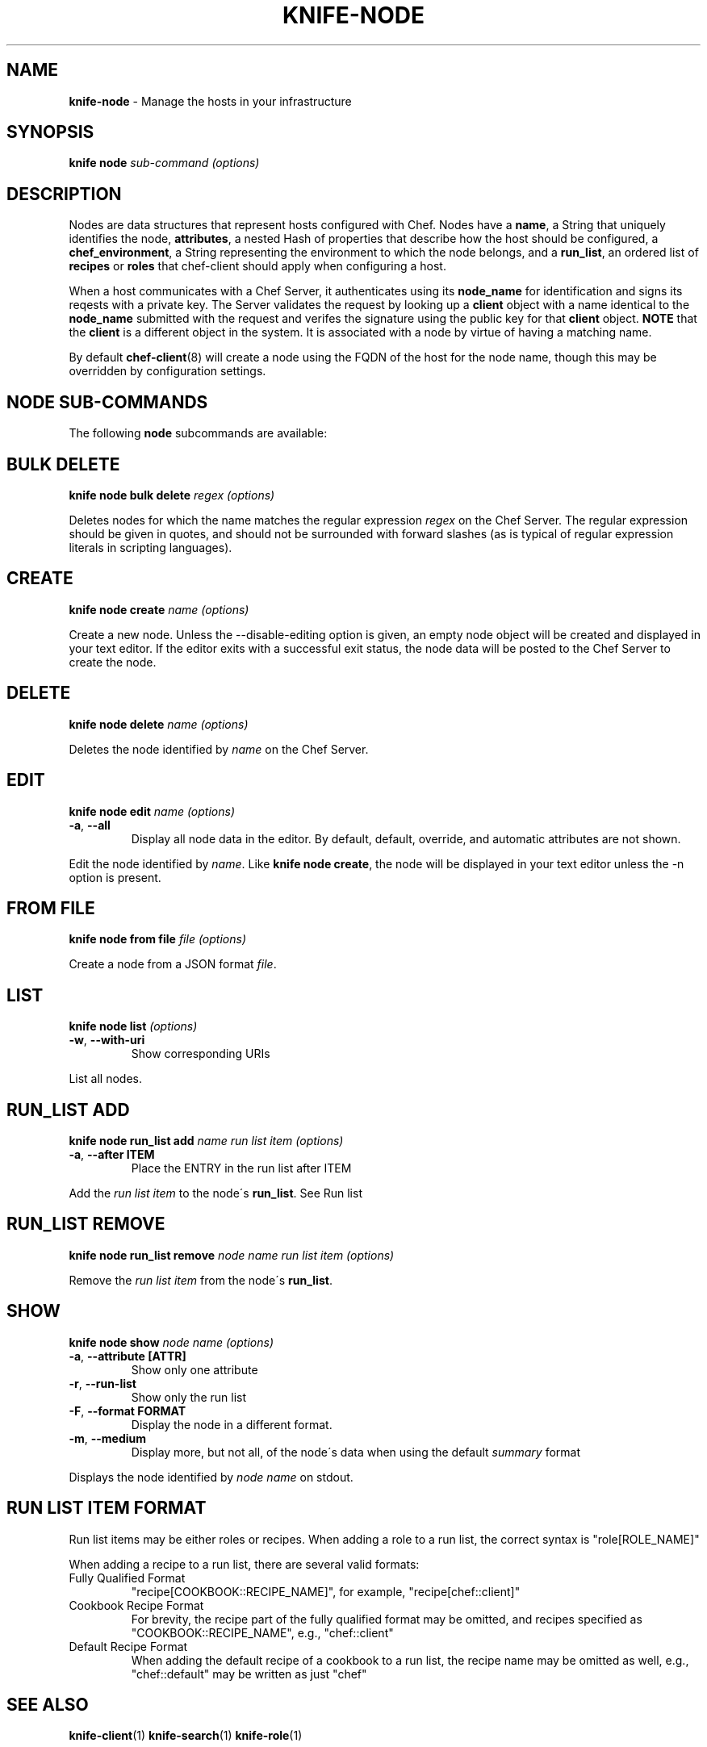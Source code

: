 .\" generated with Ronn/v0.7.3
.\" http://github.com/rtomayko/ronn/tree/0.7.3
.
.TH "KNIFE\-NODE" "1" "January 2013" "Chef 10.18.1" "Chef Manual"
.
.SH "NAME"
\fBknife\-node\fR \- Manage the hosts in your infrastructure
.
.SH "SYNOPSIS"
\fBknife\fR \fBnode\fR \fIsub\-command\fR \fI(options)\fR
.
.SH "DESCRIPTION"
Nodes are data structures that represent hosts configured with Chef\. Nodes have a \fBname\fR, a String that uniquely identifies the node, \fBattributes\fR, a nested Hash of properties that describe how the host should be configured, a \fBchef_environment\fR, a String representing the environment to which the node belongs, and a \fBrun_list\fR, an ordered list of \fBrecipes\fR or \fBroles\fR that chef\-client should apply when configuring a host\.
.
.P
When a host communicates with a Chef Server, it authenticates using its \fBnode_name\fR for identification and signs its reqests with a private key\. The Server validates the request by looking up a \fBclient\fR object with a name identical to the \fBnode_name\fR submitted with the request and verifes the signature using the public key for that \fBclient\fR object\. \fBNOTE\fR that the \fBclient\fR is a different object in the system\. It is associated with a node by virtue of having a matching name\.
.
.P
By default \fBchef\-client\fR(8) will create a node using the FQDN of the host for the node name, though this may be overridden by configuration settings\.
.
.SH "NODE SUB\-COMMANDS"
The following \fBnode\fR subcommands are available:
.
.SH "BULK DELETE"
\fBknife node bulk delete\fR \fIregex\fR \fI(options)\fR
.
.P
Deletes nodes for which the name matches the regular expression \fIregex\fR on the Chef Server\. The regular expression should be given in quotes, and should not be surrounded with forward slashes (as is typical of regular expression literals in scripting languages)\.
.
.SH "CREATE"
\fBknife node create\fR \fIname\fR \fI(options)\fR
.
.P
Create a new node\. Unless the \-\-disable\-editing option is given, an empty node object will be created and displayed in your text editor\. If the editor exits with a successful exit status, the node data will be posted to the Chef Server to create the node\.
.
.SH "DELETE"
\fBknife node delete\fR \fIname\fR \fI(options)\fR
.
.P
Deletes the node identified by \fIname\fR on the Chef Server\.
.
.SH "EDIT"
\fBknife node edit\fR \fIname\fR \fI(options)\fR
.
.TP
\fB\-a\fR, \fB\-\-all\fR
Display all node data in the editor\. By default, default, override, and automatic attributes are not shown\.
.
.P
Edit the node identified by \fIname\fR\. Like \fBknife node create\fR, the node will be displayed in your text editor unless the \-n option is present\.
.
.SH "FROM FILE"
\fBknife node from file\fR \fIfile\fR \fI(options)\fR
.
.P
Create a node from a JSON format \fIfile\fR\.
.
.SH "LIST"
\fBknife node list\fR \fI(options)\fR
.
.TP
\fB\-w\fR, \fB\-\-with\-uri\fR
Show corresponding URIs
.
.P
List all nodes\.
.
.SH "RUN_LIST ADD"
\fBknife node run_list add\fR \fIname\fR \fIrun list item\fR \fI(options)\fR
.
.TP
\fB\-a\fR, \fB\-\-after ITEM\fR
Place the ENTRY in the run list after ITEM
.
.P
Add the \fIrun list item\fR to the node\'s \fBrun_list\fR\. See Run list
.
.SH "RUN_LIST REMOVE"
\fBknife node run_list remove\fR \fInode name\fR \fIrun list item\fR \fI(options)\fR
.
.P
Remove the \fIrun list item\fR from the node\'s \fBrun_list\fR\.
.
.SH "SHOW"
\fBknife node show\fR \fInode name\fR \fI(options)\fR
.
.TP
\fB\-a\fR, \fB\-\-attribute [ATTR]\fR
Show only one attribute
.
.TP
\fB\-r\fR, \fB\-\-run\-list\fR
Show only the run list
.
.TP
\fB\-F\fR, \fB\-\-format FORMAT\fR
Display the node in a different format\.
.
.TP
\fB\-m\fR, \fB\-\-medium\fR
Display more, but not all, of the node\'s data when using the default \fIsummary\fR format
.
.P
Displays the node identified by \fInode name\fR on stdout\.
.
.SH "RUN LIST ITEM FORMAT"
Run list items may be either roles or recipes\. When adding a role to a run list, the correct syntax is "role[ROLE_NAME]"
.
.P
When adding a recipe to a run list, there are several valid formats:
.
.TP
Fully Qualified Format
"recipe[COOKBOOK::RECIPE_NAME]", for example, "recipe[chef::client]"
.
.TP
Cookbook Recipe Format
For brevity, the recipe part of the fully qualified format may be omitted, and recipes specified as "COOKBOOK::RECIPE_NAME", e\.g\., "chef::client"
.
.TP
Default Recipe Format
When adding the default recipe of a cookbook to a run list, the recipe name may be omitted as well, e\.g\., "chef::default" may be written as just "chef"
.
.SH "SEE ALSO"
\fBknife\-client\fR(1) \fBknife\-search\fR(1) \fBknife\-role\fR(1)
.
.SH "AUTHOR"
Chef was written by Adam Jacob \fIadam@opscode\.com\fR with many contributions from the community\.
.
.SH "DOCUMENTATION"
This manual page was written by Joshua Timberman \fIjoshua@opscode\.com\fR\. Permission is granted to copy, distribute and / or modify this document under the terms of the Apache 2\.0 License\.
.
.SH "CHEF"
Knife is distributed with Chef\. \fIhttp://wiki\.opscode\.com/display/chef/Home\fR
